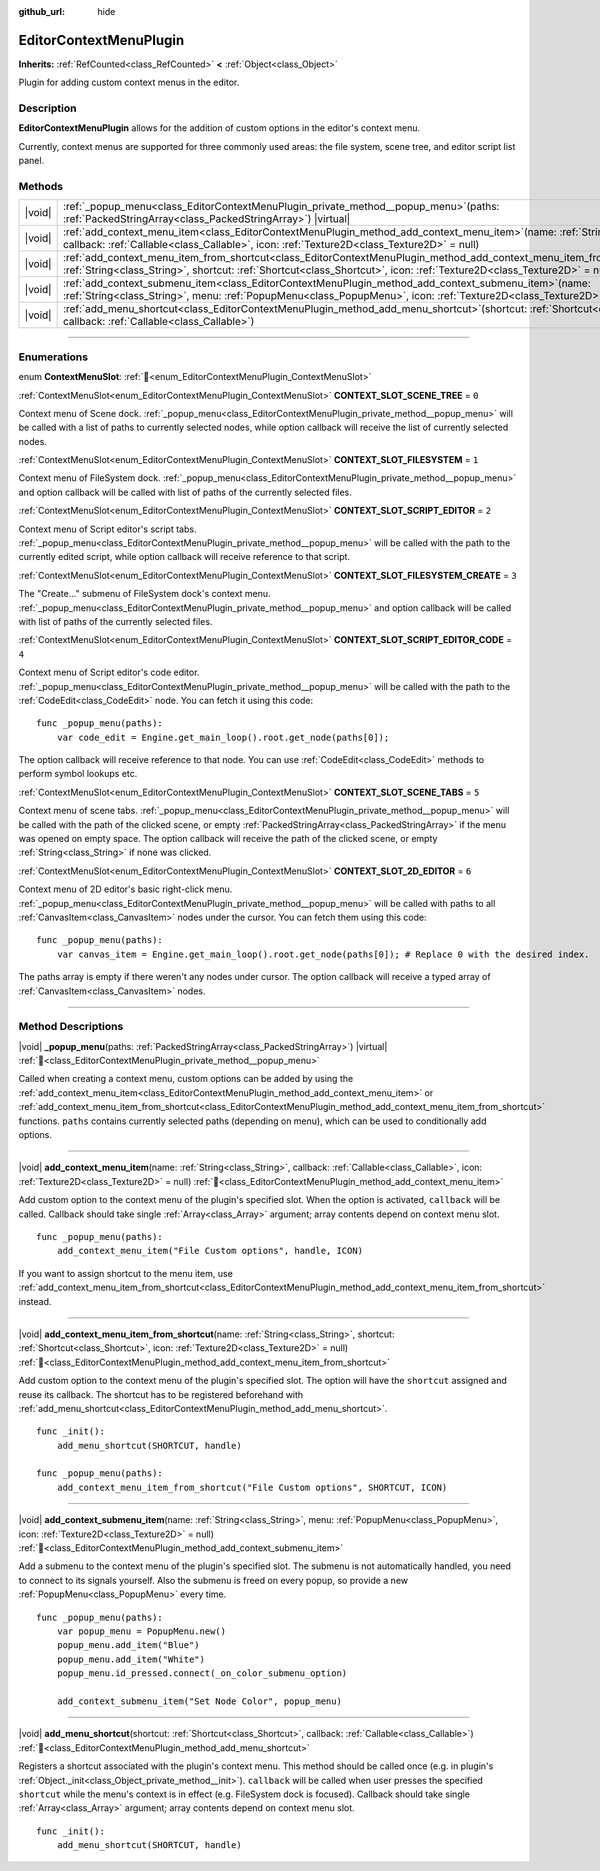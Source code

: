 :github_url: hide

.. DO NOT EDIT THIS FILE!!!
.. Generated automatically from Godot engine sources.
.. Generator: https://github.com/godotengine/godot/tree/master/doc/tools/make_rst.py.
.. XML source: https://github.com/godotengine/godot/tree/master/doc/classes/EditorContextMenuPlugin.xml.

.. _class_EditorContextMenuPlugin:

EditorContextMenuPlugin
=======================

**Inherits:** :ref:`RefCounted<class_RefCounted>` **<** :ref:`Object<class_Object>`

Plugin for adding custom context menus in the editor.

.. rst-class:: classref-introduction-group

Description
-----------

**EditorContextMenuPlugin** allows for the addition of custom options in the editor's context menu.

Currently, context menus are supported for three commonly used areas: the file system, scene tree, and editor script list panel.

.. rst-class:: classref-reftable-group

Methods
-------

.. table::
   :widths: auto

   +--------+-------------------------------------------------------------------------------------------------------------------------------------------------------------------------------------------------------------------------------------------------------------+
   | |void| | :ref:`_popup_menu<class_EditorContextMenuPlugin_private_method__popup_menu>`\ (\ paths\: :ref:`PackedStringArray<class_PackedStringArray>`\ ) |virtual|                                                                                                     |
   +--------+-------------------------------------------------------------------------------------------------------------------------------------------------------------------------------------------------------------------------------------------------------------+
   | |void| | :ref:`add_context_menu_item<class_EditorContextMenuPlugin_method_add_context_menu_item>`\ (\ name\: :ref:`String<class_String>`, callback\: :ref:`Callable<class_Callable>`, icon\: :ref:`Texture2D<class_Texture2D>` = null\ )                             |
   +--------+-------------------------------------------------------------------------------------------------------------------------------------------------------------------------------------------------------------------------------------------------------------+
   | |void| | :ref:`add_context_menu_item_from_shortcut<class_EditorContextMenuPlugin_method_add_context_menu_item_from_shortcut>`\ (\ name\: :ref:`String<class_String>`, shortcut\: :ref:`Shortcut<class_Shortcut>`, icon\: :ref:`Texture2D<class_Texture2D>` = null\ ) |
   +--------+-------------------------------------------------------------------------------------------------------------------------------------------------------------------------------------------------------------------------------------------------------------+
   | |void| | :ref:`add_context_submenu_item<class_EditorContextMenuPlugin_method_add_context_submenu_item>`\ (\ name\: :ref:`String<class_String>`, menu\: :ref:`PopupMenu<class_PopupMenu>`, icon\: :ref:`Texture2D<class_Texture2D>` = null\ )                         |
   +--------+-------------------------------------------------------------------------------------------------------------------------------------------------------------------------------------------------------------------------------------------------------------+
   | |void| | :ref:`add_menu_shortcut<class_EditorContextMenuPlugin_method_add_menu_shortcut>`\ (\ shortcut\: :ref:`Shortcut<class_Shortcut>`, callback\: :ref:`Callable<class_Callable>`\ )                                                                              |
   +--------+-------------------------------------------------------------------------------------------------------------------------------------------------------------------------------------------------------------------------------------------------------------+

.. rst-class:: classref-section-separator

----

.. rst-class:: classref-descriptions-group

Enumerations
------------

.. _enum_EditorContextMenuPlugin_ContextMenuSlot:

.. rst-class:: classref-enumeration

enum **ContextMenuSlot**: :ref:`🔗<enum_EditorContextMenuPlugin_ContextMenuSlot>`

.. _class_EditorContextMenuPlugin_constant_CONTEXT_SLOT_SCENE_TREE:

.. rst-class:: classref-enumeration-constant

:ref:`ContextMenuSlot<enum_EditorContextMenuPlugin_ContextMenuSlot>` **CONTEXT_SLOT_SCENE_TREE** = ``0``

Context menu of Scene dock. :ref:`_popup_menu<class_EditorContextMenuPlugin_private_method__popup_menu>` will be called with a list of paths to currently selected nodes, while option callback will receive the list of currently selected nodes.

.. _class_EditorContextMenuPlugin_constant_CONTEXT_SLOT_FILESYSTEM:

.. rst-class:: classref-enumeration-constant

:ref:`ContextMenuSlot<enum_EditorContextMenuPlugin_ContextMenuSlot>` **CONTEXT_SLOT_FILESYSTEM** = ``1``

Context menu of FileSystem dock. :ref:`_popup_menu<class_EditorContextMenuPlugin_private_method__popup_menu>` and option callback will be called with list of paths of the currently selected files.

.. _class_EditorContextMenuPlugin_constant_CONTEXT_SLOT_SCRIPT_EDITOR:

.. rst-class:: classref-enumeration-constant

:ref:`ContextMenuSlot<enum_EditorContextMenuPlugin_ContextMenuSlot>` **CONTEXT_SLOT_SCRIPT_EDITOR** = ``2``

Context menu of Script editor's script tabs. :ref:`_popup_menu<class_EditorContextMenuPlugin_private_method__popup_menu>` will be called with the path to the currently edited script, while option callback will receive reference to that script.

.. _class_EditorContextMenuPlugin_constant_CONTEXT_SLOT_FILESYSTEM_CREATE:

.. rst-class:: classref-enumeration-constant

:ref:`ContextMenuSlot<enum_EditorContextMenuPlugin_ContextMenuSlot>` **CONTEXT_SLOT_FILESYSTEM_CREATE** = ``3``

The "Create..." submenu of FileSystem dock's context menu. :ref:`_popup_menu<class_EditorContextMenuPlugin_private_method__popup_menu>` and option callback will be called with list of paths of the currently selected files.

.. _class_EditorContextMenuPlugin_constant_CONTEXT_SLOT_SCRIPT_EDITOR_CODE:

.. rst-class:: classref-enumeration-constant

:ref:`ContextMenuSlot<enum_EditorContextMenuPlugin_ContextMenuSlot>` **CONTEXT_SLOT_SCRIPT_EDITOR_CODE** = ``4``

Context menu of Script editor's code editor. :ref:`_popup_menu<class_EditorContextMenuPlugin_private_method__popup_menu>` will be called with the path to the :ref:`CodeEdit<class_CodeEdit>` node. You can fetch it using this code:

::

    func _popup_menu(paths):
        var code_edit = Engine.get_main_loop().root.get_node(paths[0]);

The option callback will receive reference to that node. You can use :ref:`CodeEdit<class_CodeEdit>` methods to perform symbol lookups etc.

.. _class_EditorContextMenuPlugin_constant_CONTEXT_SLOT_SCENE_TABS:

.. rst-class:: classref-enumeration-constant

:ref:`ContextMenuSlot<enum_EditorContextMenuPlugin_ContextMenuSlot>` **CONTEXT_SLOT_SCENE_TABS** = ``5``

Context menu of scene tabs. :ref:`_popup_menu<class_EditorContextMenuPlugin_private_method__popup_menu>` will be called with the path of the clicked scene, or empty :ref:`PackedStringArray<class_PackedStringArray>` if the menu was opened on empty space. The option callback will receive the path of the clicked scene, or empty :ref:`String<class_String>` if none was clicked.

.. _class_EditorContextMenuPlugin_constant_CONTEXT_SLOT_2D_EDITOR:

.. rst-class:: classref-enumeration-constant

:ref:`ContextMenuSlot<enum_EditorContextMenuPlugin_ContextMenuSlot>` **CONTEXT_SLOT_2D_EDITOR** = ``6``

Context menu of 2D editor's basic right-click menu. :ref:`_popup_menu<class_EditorContextMenuPlugin_private_method__popup_menu>` will be called with paths to all :ref:`CanvasItem<class_CanvasItem>` nodes under the cursor. You can fetch them using this code:

::

    func _popup_menu(paths):
        var canvas_item = Engine.get_main_loop().root.get_node(paths[0]); # Replace 0 with the desired index.

The paths array is empty if there weren't any nodes under cursor. The option callback will receive a typed array of :ref:`CanvasItem<class_CanvasItem>` nodes.

.. rst-class:: classref-section-separator

----

.. rst-class:: classref-descriptions-group

Method Descriptions
-------------------

.. _class_EditorContextMenuPlugin_private_method__popup_menu:

.. rst-class:: classref-method

|void| **_popup_menu**\ (\ paths\: :ref:`PackedStringArray<class_PackedStringArray>`\ ) |virtual| :ref:`🔗<class_EditorContextMenuPlugin_private_method__popup_menu>`

Called when creating a context menu, custom options can be added by using the :ref:`add_context_menu_item<class_EditorContextMenuPlugin_method_add_context_menu_item>` or :ref:`add_context_menu_item_from_shortcut<class_EditorContextMenuPlugin_method_add_context_menu_item_from_shortcut>` functions. ``paths`` contains currently selected paths (depending on menu), which can be used to conditionally add options.

.. rst-class:: classref-item-separator

----

.. _class_EditorContextMenuPlugin_method_add_context_menu_item:

.. rst-class:: classref-method

|void| **add_context_menu_item**\ (\ name\: :ref:`String<class_String>`, callback\: :ref:`Callable<class_Callable>`, icon\: :ref:`Texture2D<class_Texture2D>` = null\ ) :ref:`🔗<class_EditorContextMenuPlugin_method_add_context_menu_item>`

Add custom option to the context menu of the plugin's specified slot. When the option is activated, ``callback`` will be called. Callback should take single :ref:`Array<class_Array>` argument; array contents depend on context menu slot.

::

    func _popup_menu(paths):
        add_context_menu_item("File Custom options", handle, ICON)

If you want to assign shortcut to the menu item, use :ref:`add_context_menu_item_from_shortcut<class_EditorContextMenuPlugin_method_add_context_menu_item_from_shortcut>` instead.

.. rst-class:: classref-item-separator

----

.. _class_EditorContextMenuPlugin_method_add_context_menu_item_from_shortcut:

.. rst-class:: classref-method

|void| **add_context_menu_item_from_shortcut**\ (\ name\: :ref:`String<class_String>`, shortcut\: :ref:`Shortcut<class_Shortcut>`, icon\: :ref:`Texture2D<class_Texture2D>` = null\ ) :ref:`🔗<class_EditorContextMenuPlugin_method_add_context_menu_item_from_shortcut>`

Add custom option to the context menu of the plugin's specified slot. The option will have the ``shortcut`` assigned and reuse its callback. The shortcut has to be registered beforehand with :ref:`add_menu_shortcut<class_EditorContextMenuPlugin_method_add_menu_shortcut>`.

::

    func _init():
        add_menu_shortcut(SHORTCUT, handle)
    
    func _popup_menu(paths):
        add_context_menu_item_from_shortcut("File Custom options", SHORTCUT, ICON)

.. rst-class:: classref-item-separator

----

.. _class_EditorContextMenuPlugin_method_add_context_submenu_item:

.. rst-class:: classref-method

|void| **add_context_submenu_item**\ (\ name\: :ref:`String<class_String>`, menu\: :ref:`PopupMenu<class_PopupMenu>`, icon\: :ref:`Texture2D<class_Texture2D>` = null\ ) :ref:`🔗<class_EditorContextMenuPlugin_method_add_context_submenu_item>`

Add a submenu to the context menu of the plugin's specified slot. The submenu is not automatically handled, you need to connect to its signals yourself. Also the submenu is freed on every popup, so provide a new :ref:`PopupMenu<class_PopupMenu>` every time.

::

    func _popup_menu(paths):
        var popup_menu = PopupMenu.new()
        popup_menu.add_item("Blue")
        popup_menu.add_item("White")
        popup_menu.id_pressed.connect(_on_color_submenu_option)
    
        add_context_submenu_item("Set Node Color", popup_menu)

.. rst-class:: classref-item-separator

----

.. _class_EditorContextMenuPlugin_method_add_menu_shortcut:

.. rst-class:: classref-method

|void| **add_menu_shortcut**\ (\ shortcut\: :ref:`Shortcut<class_Shortcut>`, callback\: :ref:`Callable<class_Callable>`\ ) :ref:`🔗<class_EditorContextMenuPlugin_method_add_menu_shortcut>`

Registers a shortcut associated with the plugin's context menu. This method should be called once (e.g. in plugin's :ref:`Object._init<class_Object_private_method__init>`). ``callback`` will be called when user presses the specified ``shortcut`` while the menu's context is in effect (e.g. FileSystem dock is focused). Callback should take single :ref:`Array<class_Array>` argument; array contents depend on context menu slot.

::

    func _init():
        add_menu_shortcut(SHORTCUT, handle)

.. |virtual| replace:: :abbr:`virtual (This method should typically be overridden by the user to have any effect.)`
.. |const| replace:: :abbr:`const (This method has no side effects. It doesn't modify any of the instance's member variables.)`
.. |vararg| replace:: :abbr:`vararg (This method accepts any number of arguments after the ones described here.)`
.. |constructor| replace:: :abbr:`constructor (This method is used to construct a type.)`
.. |static| replace:: :abbr:`static (This method doesn't need an instance to be called, so it can be called directly using the class name.)`
.. |operator| replace:: :abbr:`operator (This method describes a valid operator to use with this type as left-hand operand.)`
.. |bitfield| replace:: :abbr:`BitField (This value is an integer composed as a bitmask of the following flags.)`
.. |void| replace:: :abbr:`void (No return value.)`

